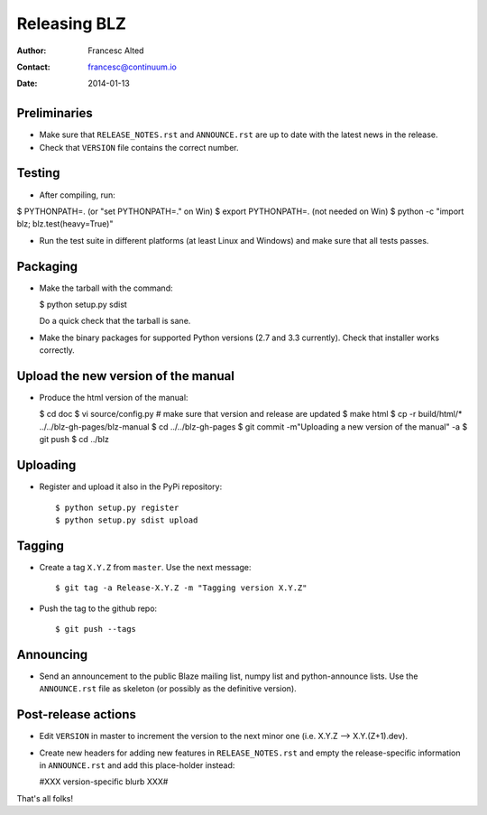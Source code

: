 =============
Releasing BLZ
=============

:Author: Francesc Alted
:Contact: francesc@continuum.io
:Date: 2014-01-13


Preliminaries
-------------

- Make sure that ``RELEASE_NOTES.rst`` and ``ANNOUNCE.rst`` are up to
  date with the latest news in the release.

- Check that ``VERSION`` file contains the correct number.

Testing
-------

- After compiling, run:

$ PYTHONPATH=.   (or "set PYTHONPATH=." on Win)
$ export PYTHONPATH=.  (not needed on Win)
$ python -c "import blz; blz.test(heavy=True)"

- Run the test suite in different platforms (at least Linux and
  Windows) and make sure that all tests passes.

Packaging
---------

- Make the tarball with the command:

  $ python setup.py sdist

  Do a quick check that the tarball is sane.

- Make the binary packages for supported Python versions (2.7 and 3.3
  currently).  Check that installer works correctly.

Upload the new version of the manual
------------------------------------

- Produce the html version of the manual:

  $ cd doc
  $ vi source/config.py   # make sure that version and release are updated
  $ make html
  $ cp -r build/html/* ../../blz-gh-pages/blz-manual
  $ cd ../../blz-gh-pages
  $ git commit -m"Uploading a new version of the manual" -a
  $ git push 
  $ cd ../blz

Uploading
---------

- Register and upload it also in the PyPi repository::

    $ python setup.py register
    $ python setup.py sdist upload


Tagging
-------

- Create a tag ``X.Y.Z`` from ``master``.  Use the next message::

    $ git tag -a Release-X.Y.Z -m "Tagging version X.Y.Z"

- Push the tag to the github repo::

    $ git push --tags


Announcing
----------

- Send an announcement to the public Blaze mailing list, numpy list
  and python-announce lists.  Use the ``ANNOUNCE.rst`` file as
  skeleton (or possibly as the definitive version).

Post-release actions
--------------------

- Edit ``VERSION`` in master to increment the version to the next
  minor one (i.e. X.Y.Z --> X.Y.(Z+1).dev).

- Create new headers for adding new features in ``RELEASE_NOTES.rst``
  and empty the release-specific information in ``ANNOUNCE.rst`` and
  add this place-holder instead:

  #XXX version-specific blurb XXX#


That's all folks!


.. Local Variables:
.. mode: rst
.. coding: utf-8
.. fill-column: 70
.. End:
